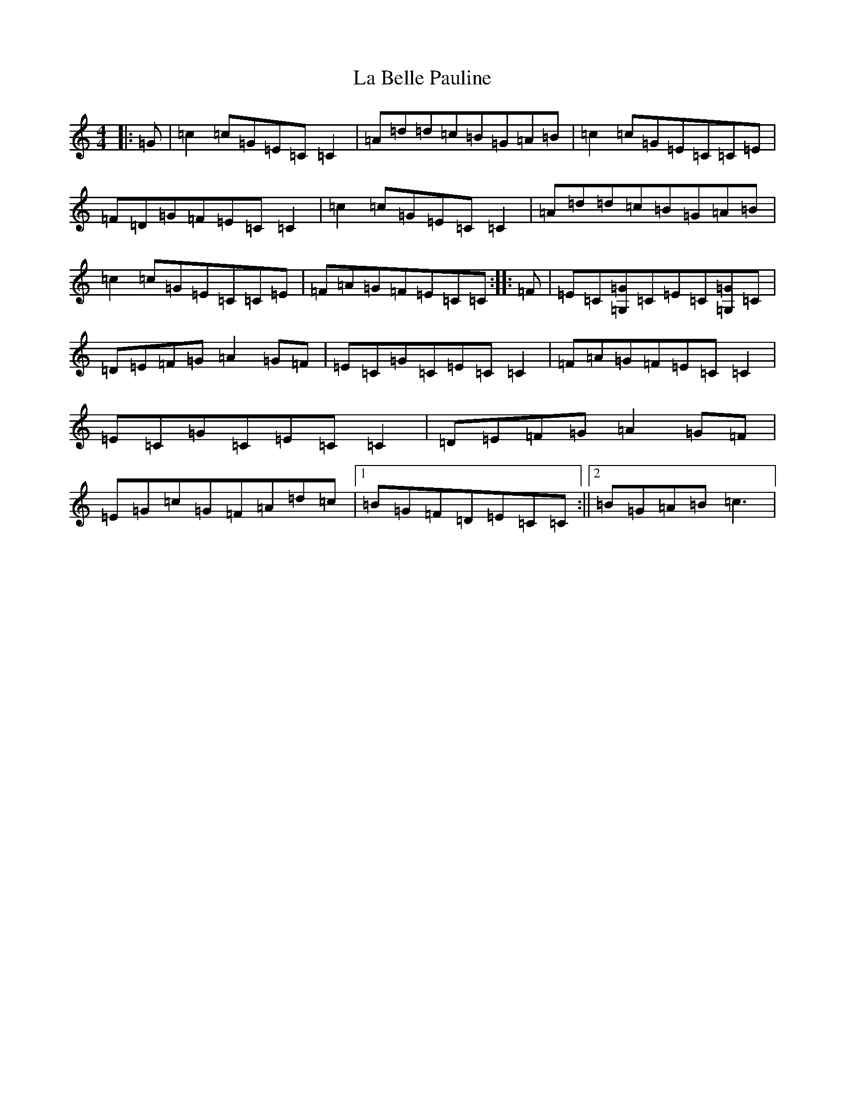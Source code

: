 X: 11732
T: La Belle Pauline
S: https://thesession.org/tunes/7450#setting22616
Z: D Major
R: reel
M: 4/4
L: 1/8
K: C Major
|:=G|=c2=c=G=E=C=C2|=A=d=d=c=B=G=A=B|=c2=c=G=E=C=C=E|=F=D=G=F=E=C=C2|=c2=c=G=E=C=C2|=A=d=d=c=B=G=A=B|=c2=c=G=E=C=C=E|=F=A=G=F=E=C=C:||:=F|=E=C[=G,=G]=C=E=C[=G,=G]=C|=D=E=F=G=A2=G=F|=E=C=G=C=E=C=C2|=F=A=G=F=E=C=C2|=E=C=G=C=E=C=C2|=D=E=F=G=A2=G=F|=E=G=c=G=F=A=d=c|1=B=G=F=D=E=C=C:||2=B=G=A=B=c3|